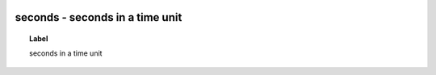 
  .. _seconds:
  .. _seconds in a time unit:
  .. index:: 
     single: seconds; seconds in a time unit
     single: seconds in a time unit; seconds

seconds - seconds in a time unit
====================================================================================

.. topic:: Label

    seconds in a time unit

